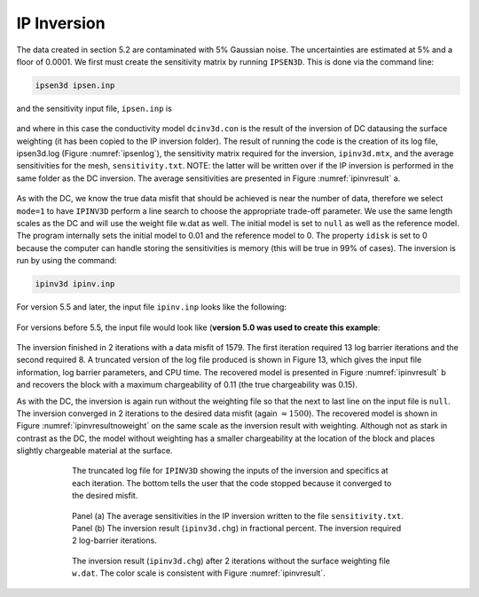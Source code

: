 .. _ipinv_example_legacy:

IP Inversion
============

The data created in section 5.2 are contaminated with 5% Gaussian noise. The uncertainties are estimated at 5% and a floor of 0.0001. We first must create the sensitivity matrix by running ``IPSEN3D``. This is done via the command line:

.. code-block:: rst

        ipsen3d ipsen.inp

and the sensitivity input file, ``ipsen.inp`` is

.. figure:: ../../images/ipseninp.png
        :name: ipseninp
        :figwidth: 75%
        :align: center

and where in this case the conductivity model ``dcinv3d.con`` is the result of the inversion of DC datausing the surface weighting (it has been copied to the IP inversion folder). The result of running the code is the creation of its log file, ipsen3d.log (Figure :numref:`ipsenlog`), the sensitivity matrix required for the inversion, ``ipinv3d.mtx``, and the average sensitivities for the mesh, ``sensitivity.txt``. NOTE: the latter will be written over if the IP inversion is performed in the same folder as the DC inversion. The average sensitivities are presented in Figure :numref:`ipinvresult` a.

.. figure:: ../../images/ipsenlog.png
        :name: ipsenlog
        :figwidth: 75%
        :align: center

As with the DC, we know the true data misfit that should be achieved is near the number of data, therefore we select ``mode=1`` to have ``IPINV3D`` perform a line search to choose the appropriate trade-off parameter. We use the same length scales as the DC and will use the weight file w.dat as well. The initial model is set to ``null`` as well as the reference model. The program internally sets the initial model to 0.01 and the reference model to 0. The property ``idisk`` is set to 0 because the computer can handle storing the sensitivities is memory (this will be true in 99% of cases). The inversion is run by using the command:

.. code-block:: rst

        ipinv3d ipinv.inp

For version 5.5 and later, the input file ``ipinv.inp`` looks like the following:

.. figure:: ../../images/ipinvinp_new.png
        :name: ipinvinp_new
        :figwidth: 75%
        :align: center


For versions before 5.5, the input file would look like (**version 5.0 was used to create this example**:

.. figure:: ../../images/ipinvinp.png
        :name: ipinvinp
        :figwidth: 75%
        :align: center

The inversion finished in 2 iterations with a data misfit of 1579. The first iteration required 13 log barrier iterations and the second required 8. A truncated version of the log file produced is shown in Figure 13, which gives the input file information, log barrier parameters, and CPU time. The recovered model is presented in Figure :numref:`ipinvresult` b and recovers the block with a maximum chargeability of 0.11 (the true chargeability was 0.15).

As with the DC, the inversion is again run without the weighting file so that the next to last
line on the input file is ``null``. The inversion converged in 2 iterations to the desired data misfit (again :math:`\approx 1500`). The recovered model is shown in Figure :numref:`ipinvresultnoweight` on the same scale as the inversion result with weighting. Although not as stark in contrast as the DC, the model without weighting has a smaller chargeability at the location of the block and places slightly chargeable material at the surface.

.. figure:: ../../images/ipinvlog.png
        :name: ipinvlog
        :figwidth: 75%
        :align: center

        The truncated log file for ``IPINV3D`` showing the inputs of the inversion and specifics at each iteration. The bottom tells the user that the code stopped because it converged to the desired misfit.


.. figure:: ../../images/ipinvresult.png
        :name: ipinvresult
        :figwidth: 75%
        :align: center

        Panel (a) The average sensitivities in the IP inversion written to the file ``sensitivity.txt``. Panel (b) The inversion result (``ipinv3d.chg``) in fractional percent. The inversion required 2 log-barrier iterations.


.. figure:: ../../images/ipinvresultnoweight.png
        :name: ipinvresultnoweight
        :figwidth: 75%
        :align: center

        The inversion result (``ipinv3d.chg``) after 2 iterations without the surface weighting file ``w.dat``. The color scale is consistent with Figure :numref:`ipinvresult`.

